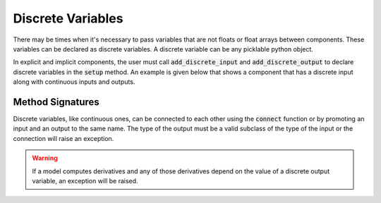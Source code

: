 
.. _discrete-variables:

******************
Discrete Variables
******************

There may be times when it's necessary to pass variables that are not floats or float arrays
between components.  These variables can be declared as discrete variables.  A discrete variable
can be any picklable python object.

In explicit and implicit components, the user must call :code:`add_discrete_input` and
:code:`add_discrete_output` to declare discrete variables in the :code:`setup` method.
An example is given below that shows a component that has a discrete input along with
continuous inputs and outputs.


.. embed-code::
    openmdao.core.tests.test_discrete.DiscreteFeatureTestCase.test_feature_discrete
    :layout: interleave

Method Signatures
-----------------

.. automethod:: openmdao.core.component.Component.add_discrete_input
    :noindex:

.. automethod:: openmdao.core.component.Component.add_discrete_output
    :noindex:


Discrete variables, like continuous ones, can be connected to each other using the :code:`connect`
function or by promoting an input and an output to the same name.  The type of the output
must be a valid subclass of the type of the input or the connection will raise an exception.

.. warning::
    If a model computes derivatives and any of those derivatives depend on the value of a discrete
    output variable, an exception will be raised.




